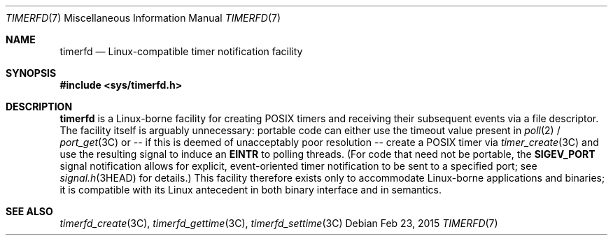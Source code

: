 .\"
.\" This file and its contents are supplied under the terms of the
.\" Common Development and Distribution License ("CDDL"), version 1.0.
.\" You may only use this file in accordance with the terms of version
.\" 1.0 of the CDDL.
.\"
.\" A full copy of the text of the CDDL should have accompanied this
.\" source.  A copy of the CDDL is also available via the Internet at
.\" http://www.illumos.org/license/CDDL.
.\"
.\"
.\" Copyright (c) 2015, Joyent, Inc. All Rights Reserved.
.\"
.Dd Feb 23, 2015
.Dt TIMERFD 7
.Os
.Sh NAME
.Nm timerfd
.Nd Linux-compatible timer notification facility
.Sh SYNOPSIS
.In sys/timerfd.h
.Sh DESCRIPTION
.Nm
is a Linux-borne facility for creating POSIX timers and
receiving their subsequent events via a file descriptor.
The facility itself is arguably unnecessary:
portable code can either use the timeout value present in
.Xr poll 2 /
.Xr port_get 3C
or -- if this is deemed of unacceptably poor resolution -- create a POSIX timer
via
.Xr timer_create 3C
and use the resulting signal to induce an
.Sy EINTR
to polling threads.  (For code that need not be
portable, the
.Sy SIGEV_PORT
signal notification allows for explicit, event-oriented timer notification to be
sent to a specified port; see
.Xr signal.h 3HEAD
for details.) This facility therefore exists only to accommodate Linux-borne
applications and binaries; it is compatible with its Linux antecedent in both
binary interface and in semantics.
.Sh SEE ALSO
.Xr timerfd_create 3C ,
.Xr timerfd_gettime 3C ,
.Xr timerfd_settime 3C
